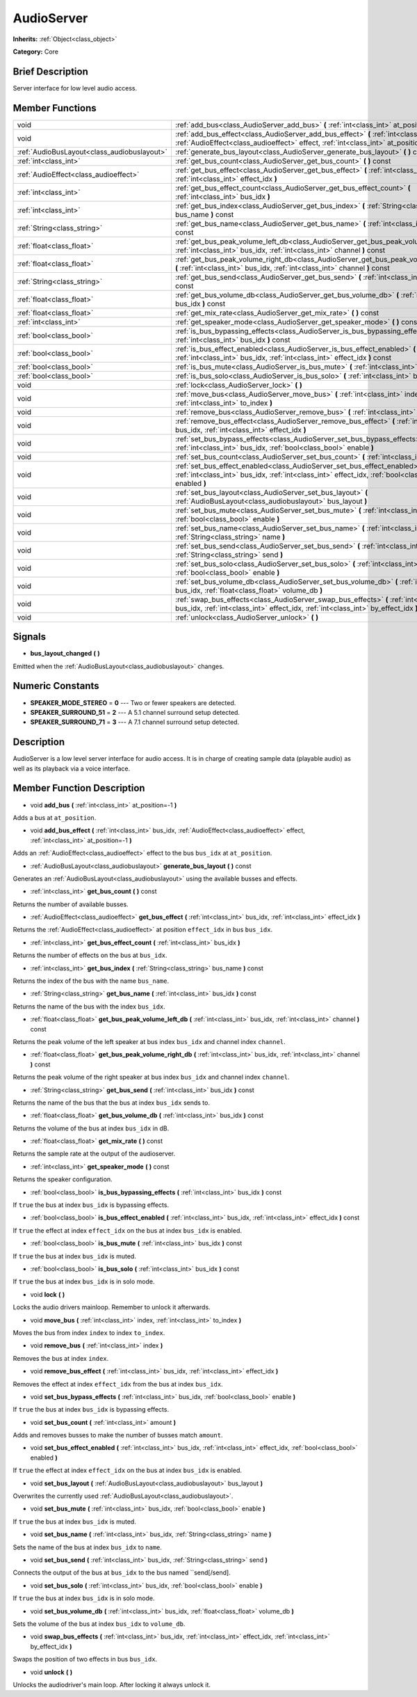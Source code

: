 .. Generated automatically by doc/tools/makerst.py in Godot's source tree.
.. DO NOT EDIT THIS FILE, but the AudioServer.xml source instead.
.. The source is found in doc/classes or modules/<name>/doc_classes.

.. _class_AudioServer:

AudioServer
===========

**Inherits:** :ref:`Object<class_object>`

**Category:** Core

Brief Description
-----------------

Server interface for low level audio access.

Member Functions
----------------

+----------------------------------------------+---------------------------------------------------------------------------------------------------------------------------------------------------------------------------------------+
| void                                         | :ref:`add_bus<class_AudioServer_add_bus>` **(** :ref:`int<class_int>` at_position=-1 **)**                                                                                            |
+----------------------------------------------+---------------------------------------------------------------------------------------------------------------------------------------------------------------------------------------+
| void                                         | :ref:`add_bus_effect<class_AudioServer_add_bus_effect>` **(** :ref:`int<class_int>` bus_idx, :ref:`AudioEffect<class_audioeffect>` effect, :ref:`int<class_int>` at_position=-1 **)** |
+----------------------------------------------+---------------------------------------------------------------------------------------------------------------------------------------------------------------------------------------+
| :ref:`AudioBusLayout<class_audiobuslayout>`  | :ref:`generate_bus_layout<class_AudioServer_generate_bus_layout>` **(** **)** const                                                                                                   |
+----------------------------------------------+---------------------------------------------------------------------------------------------------------------------------------------------------------------------------------------+
| :ref:`int<class_int>`                        | :ref:`get_bus_count<class_AudioServer_get_bus_count>` **(** **)** const                                                                                                               |
+----------------------------------------------+---------------------------------------------------------------------------------------------------------------------------------------------------------------------------------------+
| :ref:`AudioEffect<class_audioeffect>`        | :ref:`get_bus_effect<class_AudioServer_get_bus_effect>` **(** :ref:`int<class_int>` bus_idx, :ref:`int<class_int>` effect_idx **)**                                                   |
+----------------------------------------------+---------------------------------------------------------------------------------------------------------------------------------------------------------------------------------------+
| :ref:`int<class_int>`                        | :ref:`get_bus_effect_count<class_AudioServer_get_bus_effect_count>` **(** :ref:`int<class_int>` bus_idx **)**                                                                         |
+----------------------------------------------+---------------------------------------------------------------------------------------------------------------------------------------------------------------------------------------+
| :ref:`int<class_int>`                        | :ref:`get_bus_index<class_AudioServer_get_bus_index>` **(** :ref:`String<class_string>` bus_name **)** const                                                                          |
+----------------------------------------------+---------------------------------------------------------------------------------------------------------------------------------------------------------------------------------------+
| :ref:`String<class_string>`                  | :ref:`get_bus_name<class_AudioServer_get_bus_name>` **(** :ref:`int<class_int>` bus_idx **)** const                                                                                   |
+----------------------------------------------+---------------------------------------------------------------------------------------------------------------------------------------------------------------------------------------+
| :ref:`float<class_float>`                    | :ref:`get_bus_peak_volume_left_db<class_AudioServer_get_bus_peak_volume_left_db>` **(** :ref:`int<class_int>` bus_idx, :ref:`int<class_int>` channel **)** const                      |
+----------------------------------------------+---------------------------------------------------------------------------------------------------------------------------------------------------------------------------------------+
| :ref:`float<class_float>`                    | :ref:`get_bus_peak_volume_right_db<class_AudioServer_get_bus_peak_volume_right_db>` **(** :ref:`int<class_int>` bus_idx, :ref:`int<class_int>` channel **)** const                    |
+----------------------------------------------+---------------------------------------------------------------------------------------------------------------------------------------------------------------------------------------+
| :ref:`String<class_string>`                  | :ref:`get_bus_send<class_AudioServer_get_bus_send>` **(** :ref:`int<class_int>` bus_idx **)** const                                                                                   |
+----------------------------------------------+---------------------------------------------------------------------------------------------------------------------------------------------------------------------------------------+
| :ref:`float<class_float>`                    | :ref:`get_bus_volume_db<class_AudioServer_get_bus_volume_db>` **(** :ref:`int<class_int>` bus_idx **)** const                                                                         |
+----------------------------------------------+---------------------------------------------------------------------------------------------------------------------------------------------------------------------------------------+
| :ref:`float<class_float>`                    | :ref:`get_mix_rate<class_AudioServer_get_mix_rate>` **(** **)** const                                                                                                                 |
+----------------------------------------------+---------------------------------------------------------------------------------------------------------------------------------------------------------------------------------------+
| :ref:`int<class_int>`                        | :ref:`get_speaker_mode<class_AudioServer_get_speaker_mode>` **(** **)** const                                                                                                         |
+----------------------------------------------+---------------------------------------------------------------------------------------------------------------------------------------------------------------------------------------+
| :ref:`bool<class_bool>`                      | :ref:`is_bus_bypassing_effects<class_AudioServer_is_bus_bypassing_effects>` **(** :ref:`int<class_int>` bus_idx **)** const                                                           |
+----------------------------------------------+---------------------------------------------------------------------------------------------------------------------------------------------------------------------------------------+
| :ref:`bool<class_bool>`                      | :ref:`is_bus_effect_enabled<class_AudioServer_is_bus_effect_enabled>` **(** :ref:`int<class_int>` bus_idx, :ref:`int<class_int>` effect_idx **)** const                               |
+----------------------------------------------+---------------------------------------------------------------------------------------------------------------------------------------------------------------------------------------+
| :ref:`bool<class_bool>`                      | :ref:`is_bus_mute<class_AudioServer_is_bus_mute>` **(** :ref:`int<class_int>` bus_idx **)** const                                                                                     |
+----------------------------------------------+---------------------------------------------------------------------------------------------------------------------------------------------------------------------------------------+
| :ref:`bool<class_bool>`                      | :ref:`is_bus_solo<class_AudioServer_is_bus_solo>` **(** :ref:`int<class_int>` bus_idx **)** const                                                                                     |
+----------------------------------------------+---------------------------------------------------------------------------------------------------------------------------------------------------------------------------------------+
| void                                         | :ref:`lock<class_AudioServer_lock>` **(** **)**                                                                                                                                       |
+----------------------------------------------+---------------------------------------------------------------------------------------------------------------------------------------------------------------------------------------+
| void                                         | :ref:`move_bus<class_AudioServer_move_bus>` **(** :ref:`int<class_int>` index, :ref:`int<class_int>` to_index **)**                                                                   |
+----------------------------------------------+---------------------------------------------------------------------------------------------------------------------------------------------------------------------------------------+
| void                                         | :ref:`remove_bus<class_AudioServer_remove_bus>` **(** :ref:`int<class_int>` index **)**                                                                                               |
+----------------------------------------------+---------------------------------------------------------------------------------------------------------------------------------------------------------------------------------------+
| void                                         | :ref:`remove_bus_effect<class_AudioServer_remove_bus_effect>` **(** :ref:`int<class_int>` bus_idx, :ref:`int<class_int>` effect_idx **)**                                             |
+----------------------------------------------+---------------------------------------------------------------------------------------------------------------------------------------------------------------------------------------+
| void                                         | :ref:`set_bus_bypass_effects<class_AudioServer_set_bus_bypass_effects>` **(** :ref:`int<class_int>` bus_idx, :ref:`bool<class_bool>` enable **)**                                     |
+----------------------------------------------+---------------------------------------------------------------------------------------------------------------------------------------------------------------------------------------+
| void                                         | :ref:`set_bus_count<class_AudioServer_set_bus_count>` **(** :ref:`int<class_int>` amount **)**                                                                                        |
+----------------------------------------------+---------------------------------------------------------------------------------------------------------------------------------------------------------------------------------------+
| void                                         | :ref:`set_bus_effect_enabled<class_AudioServer_set_bus_effect_enabled>` **(** :ref:`int<class_int>` bus_idx, :ref:`int<class_int>` effect_idx, :ref:`bool<class_bool>` enabled **)**  |
+----------------------------------------------+---------------------------------------------------------------------------------------------------------------------------------------------------------------------------------------+
| void                                         | :ref:`set_bus_layout<class_AudioServer_set_bus_layout>` **(** :ref:`AudioBusLayout<class_audiobuslayout>` bus_layout **)**                                                            |
+----------------------------------------------+---------------------------------------------------------------------------------------------------------------------------------------------------------------------------------------+
| void                                         | :ref:`set_bus_mute<class_AudioServer_set_bus_mute>` **(** :ref:`int<class_int>` bus_idx, :ref:`bool<class_bool>` enable **)**                                                         |
+----------------------------------------------+---------------------------------------------------------------------------------------------------------------------------------------------------------------------------------------+
| void                                         | :ref:`set_bus_name<class_AudioServer_set_bus_name>` **(** :ref:`int<class_int>` bus_idx, :ref:`String<class_string>` name **)**                                                       |
+----------------------------------------------+---------------------------------------------------------------------------------------------------------------------------------------------------------------------------------------+
| void                                         | :ref:`set_bus_send<class_AudioServer_set_bus_send>` **(** :ref:`int<class_int>` bus_idx, :ref:`String<class_string>` send **)**                                                       |
+----------------------------------------------+---------------------------------------------------------------------------------------------------------------------------------------------------------------------------------------+
| void                                         | :ref:`set_bus_solo<class_AudioServer_set_bus_solo>` **(** :ref:`int<class_int>` bus_idx, :ref:`bool<class_bool>` enable **)**                                                         |
+----------------------------------------------+---------------------------------------------------------------------------------------------------------------------------------------------------------------------------------------+
| void                                         | :ref:`set_bus_volume_db<class_AudioServer_set_bus_volume_db>` **(** :ref:`int<class_int>` bus_idx, :ref:`float<class_float>` volume_db **)**                                          |
+----------------------------------------------+---------------------------------------------------------------------------------------------------------------------------------------------------------------------------------------+
| void                                         | :ref:`swap_bus_effects<class_AudioServer_swap_bus_effects>` **(** :ref:`int<class_int>` bus_idx, :ref:`int<class_int>` effect_idx, :ref:`int<class_int>` by_effect_idx **)**          |
+----------------------------------------------+---------------------------------------------------------------------------------------------------------------------------------------------------------------------------------------+
| void                                         | :ref:`unlock<class_AudioServer_unlock>` **(** **)**                                                                                                                                   |
+----------------------------------------------+---------------------------------------------------------------------------------------------------------------------------------------------------------------------------------------+

Signals
-------

.. _class_AudioServer_bus_layout_changed:

- **bus_layout_changed** **(** **)**

Emitted when the :ref:`AudioBusLayout<class_audiobuslayout>` changes.


Numeric Constants
-----------------

- **SPEAKER_MODE_STEREO** = **0** --- Two or fewer speakers are detected.
- **SPEAKER_SURROUND_51** = **2** --- A 5.1 channel surround setup detected.
- **SPEAKER_SURROUND_71** = **3** --- A 7.1 channel surround setup detected.

Description
-----------

AudioServer is a low level server interface for audio access. It is in charge of creating sample data (playable audio) as well as its playback via a voice interface.

Member Function Description
---------------------------

.. _class_AudioServer_add_bus:

- void **add_bus** **(** :ref:`int<class_int>` at_position=-1 **)**

Adds a bus at ``at_position``.

.. _class_AudioServer_add_bus_effect:

- void **add_bus_effect** **(** :ref:`int<class_int>` bus_idx, :ref:`AudioEffect<class_audioeffect>` effect, :ref:`int<class_int>` at_position=-1 **)**

Adds an :ref:`AudioEffect<class_audioeffect>` effect to the bus ``bus_idx`` at ``at_position``.

.. _class_AudioServer_generate_bus_layout:

- :ref:`AudioBusLayout<class_audiobuslayout>` **generate_bus_layout** **(** **)** const

Generates an :ref:`AudioBusLayout<class_audiobuslayout>` using the available busses and effects.

.. _class_AudioServer_get_bus_count:

- :ref:`int<class_int>` **get_bus_count** **(** **)** const

Returns the number of available busses.

.. _class_AudioServer_get_bus_effect:

- :ref:`AudioEffect<class_audioeffect>` **get_bus_effect** **(** :ref:`int<class_int>` bus_idx, :ref:`int<class_int>` effect_idx **)**

Returns the :ref:`AudioEffect<class_audioeffect>` at position ``effect_idx`` in bus ``bus_idx``.

.. _class_AudioServer_get_bus_effect_count:

- :ref:`int<class_int>` **get_bus_effect_count** **(** :ref:`int<class_int>` bus_idx **)**

Returns the number of effects on the bus at ``bus_idx``.

.. _class_AudioServer_get_bus_index:

- :ref:`int<class_int>` **get_bus_index** **(** :ref:`String<class_string>` bus_name **)** const

Returns the index of the bus with the name ``bus_name``.

.. _class_AudioServer_get_bus_name:

- :ref:`String<class_string>` **get_bus_name** **(** :ref:`int<class_int>` bus_idx **)** const

Returns the name of the bus with the index ``bus_idx``.

.. _class_AudioServer_get_bus_peak_volume_left_db:

- :ref:`float<class_float>` **get_bus_peak_volume_left_db** **(** :ref:`int<class_int>` bus_idx, :ref:`int<class_int>` channel **)** const

Returns the peak volume of the left speaker at bus index ``bus_idx`` and channel index ``channel``.

.. _class_AudioServer_get_bus_peak_volume_right_db:

- :ref:`float<class_float>` **get_bus_peak_volume_right_db** **(** :ref:`int<class_int>` bus_idx, :ref:`int<class_int>` channel **)** const

Returns the peak volume of the right speaker at bus index ``bus_idx`` and channel index ``channel``.

.. _class_AudioServer_get_bus_send:

- :ref:`String<class_string>` **get_bus_send** **(** :ref:`int<class_int>` bus_idx **)** const

Returns the name of the bus that the bus at index ``bus_idx`` sends to.

.. _class_AudioServer_get_bus_volume_db:

- :ref:`float<class_float>` **get_bus_volume_db** **(** :ref:`int<class_int>` bus_idx **)** const

Returns the volume of the bus at index ``bus_idx`` in dB.

.. _class_AudioServer_get_mix_rate:

- :ref:`float<class_float>` **get_mix_rate** **(** **)** const

Returns the sample rate at the output of the audioserver.

.. _class_AudioServer_get_speaker_mode:

- :ref:`int<class_int>` **get_speaker_mode** **(** **)** const

Returns the speaker configuration.

.. _class_AudioServer_is_bus_bypassing_effects:

- :ref:`bool<class_bool>` **is_bus_bypassing_effects** **(** :ref:`int<class_int>` bus_idx **)** const

If ``true`` the bus at index ``bus_idx`` is bypassing effects.

.. _class_AudioServer_is_bus_effect_enabled:

- :ref:`bool<class_bool>` **is_bus_effect_enabled** **(** :ref:`int<class_int>` bus_idx, :ref:`int<class_int>` effect_idx **)** const

If ``true`` the effect at index ``effect_idx`` on the bus at index ``bus_idx`` is enabled.

.. _class_AudioServer_is_bus_mute:

- :ref:`bool<class_bool>` **is_bus_mute** **(** :ref:`int<class_int>` bus_idx **)** const

If ``true`` the bus at index ``bus_idx`` is muted.

.. _class_AudioServer_is_bus_solo:

- :ref:`bool<class_bool>` **is_bus_solo** **(** :ref:`int<class_int>` bus_idx **)** const

If ``true`` the bus at index ``bus_idx`` is in solo mode.

.. _class_AudioServer_lock:

- void **lock** **(** **)**

Locks the audio drivers mainloop. Remember to unlock it afterwards.

.. _class_AudioServer_move_bus:

- void **move_bus** **(** :ref:`int<class_int>` index, :ref:`int<class_int>` to_index **)**

Moves the bus from index ``index`` to index ``to_index``.

.. _class_AudioServer_remove_bus:

- void **remove_bus** **(** :ref:`int<class_int>` index **)**

Removes the bus at index ``index``.

.. _class_AudioServer_remove_bus_effect:

- void **remove_bus_effect** **(** :ref:`int<class_int>` bus_idx, :ref:`int<class_int>` effect_idx **)**

Removes the effect at index ``effect_idx`` from the bus at index ``bus_idx``.

.. _class_AudioServer_set_bus_bypass_effects:

- void **set_bus_bypass_effects** **(** :ref:`int<class_int>` bus_idx, :ref:`bool<class_bool>` enable **)**

If ``true`` the bus at index ``bus_idx`` is bypassing effects.

.. _class_AudioServer_set_bus_count:

- void **set_bus_count** **(** :ref:`int<class_int>` amount **)**

Adds and removes busses to make the number of busses match ``amount``.

.. _class_AudioServer_set_bus_effect_enabled:

- void **set_bus_effect_enabled** **(** :ref:`int<class_int>` bus_idx, :ref:`int<class_int>` effect_idx, :ref:`bool<class_bool>` enabled **)**

If ``true`` the effect at index ``effect_idx`` on the bus at index ``bus_idx`` is enabled.

.. _class_AudioServer_set_bus_layout:

- void **set_bus_layout** **(** :ref:`AudioBusLayout<class_audiobuslayout>` bus_layout **)**

Overwrites the currently used :ref:`AudioBusLayout<class_audiobuslayout>`.

.. _class_AudioServer_set_bus_mute:

- void **set_bus_mute** **(** :ref:`int<class_int>` bus_idx, :ref:`bool<class_bool>` enable **)**

If ``true`` the bus at index ``bus_idx`` is muted.

.. _class_AudioServer_set_bus_name:

- void **set_bus_name** **(** :ref:`int<class_int>` bus_idx, :ref:`String<class_string>` name **)**

Sets the name of the bus at index ``bus_idx`` to ``name``.

.. _class_AudioServer_set_bus_send:

- void **set_bus_send** **(** :ref:`int<class_int>` bus_idx, :ref:`String<class_string>` send **)**

Connects the output of the bus at ``bus_idx`` to the bus named ``send[/send].

.. _class_AudioServer_set_bus_solo:

- void **set_bus_solo** **(** :ref:`int<class_int>` bus_idx, :ref:`bool<class_bool>` enable **)**

If ``true`` the bus at index ``bus_idx`` is in solo mode.

.. _class_AudioServer_set_bus_volume_db:

- void **set_bus_volume_db** **(** :ref:`int<class_int>` bus_idx, :ref:`float<class_float>` volume_db **)**

Sets the volume of the bus at index ``bus_idx`` to ``volume_db``.

.. _class_AudioServer_swap_bus_effects:

- void **swap_bus_effects** **(** :ref:`int<class_int>` bus_idx, :ref:`int<class_int>` effect_idx, :ref:`int<class_int>` by_effect_idx **)**

Swaps the position of two effects in bus ``bus_idx``.

.. _class_AudioServer_unlock:

- void **unlock** **(** **)**

Unlocks the audiodriver's main loop. After locking it always unlock it.


